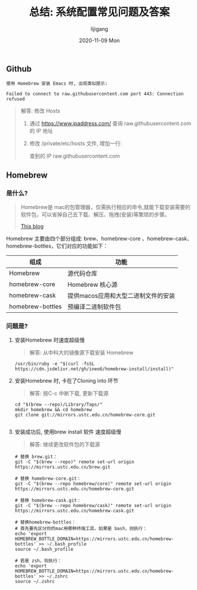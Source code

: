 #+TITLE:       总结: 系统配置常见问题及答案
#+AUTHOR:      lijigang
#+EMAIL:       i@lijigang.com
#+DATE:        2020-11-09 Mon
#+URI:         /blog/%y/%m/%d/config-faq
#+LANGUAGE:    en
#+OPTIONS:     H:3 num:nil toc:nil \n:nil ::t |:t ^:nil -:nil f:t *:t <:t

** Github


#+begin_example
使用 Homebrew 安装 Emacs 时, 出现类似提示:

Failed to connect to raw.githubusercontent.com port 443: Connection refused
#+end_example

#+begin_quote
解答: 修改 Hosts

1. 通过 https://www.ipaddress.com/ 查询 raw.githubusercontent.com 的 IP 地址
2. 修改 /private/etc/hosts 文件, 增加一行:

   查到的 IP raw.githubusercontent.com

#+end_quote

** Homebrew
*** 是什么?
#+begin_quote
Homebrew是 mac的包管理器，仅需执行相应的命令,就能下载安装需要的软件包，可以省掉自己去下载、解压、拖拽(安装)等繁琐的步骤。

[[https://www.cnblogs.com/joyce33/p/13376752.html][This blog]]
#+end_quote

Homebrew 主要由四个部分组成: brew、homebrew-core 、homebrew-cask、homebrew-bottles，它们对应的功能如下：

| 组成             | 功能                                |
|------------------+-------------------------------------|
| Homebrew         | 源代码仓库                          |
| homebrew-core    | Homebrew 核心源                     |
| homebrew-cask    | 提供macos应用和大型二进制文件的安装 |
| homebrew-bottles | 预编译二进制软件包                  |
|------------------+-------------------------------------|

*** 问题是?
1. 安装Homebrew 时速度超级慢

   #+begin_quote
    解答: 从中科大的镜像源下载安装 Homebrew
   #+end_quote
   #+begin_src shell
/usr/bin/ruby -e "$(curl -fsSL https://cdn.jsdelivr.net/gh/ineo6/homebrew-install/install)"
   #+end_src

2. 安装Homebrew 时, 卡在了Cloning into 环节

   #+begin_quote
    解答: 按C-c 中断下载, 更新下载源
   #+end_quote

   #+begin_src shell
    cd "$(brew --repo)/Library/Taps/"
    mkdir homebrew && cd homebrew
    git clone git://mirrors.ustc.edu.cn/homebrew-core.git

   #+end_src

3. 安装成功后, 使用brew install 软件 速度超级慢

   #+begin_quote
    解答: 继续更改软件包的下载源
   #+end_quote
   #+begin_src shell
    # 替换 brew.git：
    git -C "$(brew --repo)" remote set-url origin https://mirrors.ustc.edu.cn/brew.git

    # 替换 homebrew-core.git：
    git -C "$(brew --repo homebrew/core)" remote set-url origin https://mirrors.ustc.edu.cn/homebrew-core.git

    # 替换 homebrew-cask.git：
    git -C "$(brew --repo homebrew/cask)" remote set-url origin https://mirrors.ustc.edu.cn/homebrew-cask.git

    # 替换homebrew-bottles：
    # 首先要先区分你的mac用哪种终端工具，如果是 bash，则执行：
    echo 'export HOMEBREW_BOTTLE_DOMAIN=https://mirrors.ustc.edu.cn/homebrew-bottles' >> ~/.bash_profile
    source ~/.bash_profile

    # 若是 zsh，则执行：
    echo 'export HOMEBREW_BOTTLE_DOMAIN=https://mirrors.ustc.edu.cn/homebrew-bottles' >> ~/.zshrc
    source ~/.zshrc

   #+end_src
